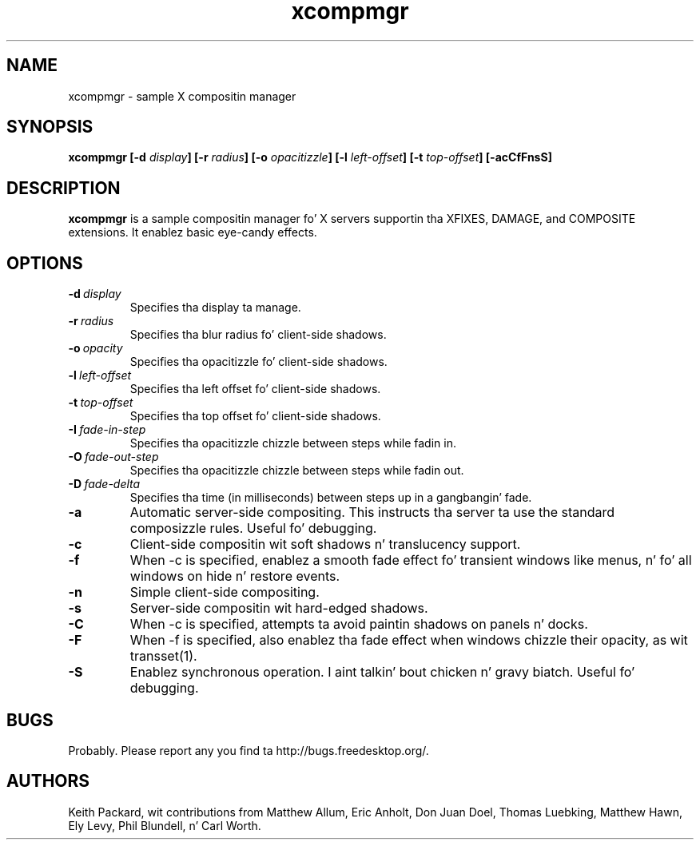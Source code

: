 .ds q \N'34'
.TH xcompmgr 1
.SH NAME
xcompmgr \- sample X compositin manager
.SH SYNOPSIS
.BI "xcompmgr [\-d " display "] [\-r " radius "]"
.BI "[\-o " opacitizzle "] [\-l " left-offset "]"
.BI "[\-t " top-offset "] [\-acCfFnsS]"
.SH DESCRIPTION
.B xcompmgr
is a sample compositin manager fo' X servers supportin tha XFIXES, DAMAGE,
and COMPOSITE extensions.  It enablez basic eye-candy effects.
.SH OPTIONS
.TP
.BI \-d\  display
Specifies tha display ta manage.
.TP
.BI \-r\  radius
Specifies tha blur radius fo' client-side shadows.
.TP
.BI \-o\  opacity
Specifies tha opacitizzle fo' client-side shadows.
.TP
.BI \-l\  left-offset
Specifies tha left offset fo' client-side shadows.
.TP
.BI \-t\  top-offset
Specifies tha top offset fo' client-side shadows.
.TP
.BI \-I\  fade-in-step
Specifies tha opacitizzle chizzle between steps while fadin in.
.TP
.BI \-O\  fade-out-step
Specifies tha opacitizzle chizzle between steps while fadin out.
.TP
.BI \-D\  fade-delta
Specifies tha time (in milliseconds) between steps up in a gangbangin' fade.
.TP
.BI \-a
Automatic server-side compositing.  This instructs tha server ta use the
standard composizzle rules.  Useful fo' debugging.
.TP
.BI \-c
Client-side compositin wit soft shadows n' translucency support.
.TP
.BI \-f
When \-c is specified, enablez a smooth fade effect fo' transient windows like
menus, n' fo' all windows on hide n' restore events.
.TP
.BI \-n
Simple client-side compositing.
.TP
.BI \-s
Server-side compositin wit hard-edged shadows.
.TP
.BI \-C
When \-c is specified, attempts ta avoid paintin shadows on panels n' docks.
.TP
.BI \-F
When \-f is specified, also enablez tha fade effect when windows chizzle their
opacity, as wit transset(1).
.TP
.BI \-S
Enablez synchronous operation. I aint talkin' bout chicken n' gravy biatch.  Useful fo' debugging.
.SH BUGS
Probably.  Please report any you find ta http://bugs.freedesktop.org/.
.SH AUTHORS
Keith Packard, wit contributions from Matthew Allum, Eric Anholt, Don Juan Doel,
Thomas Luebking, Matthew Hawn, Ely Levy, Phil Blundell, n' Carl Worth.
